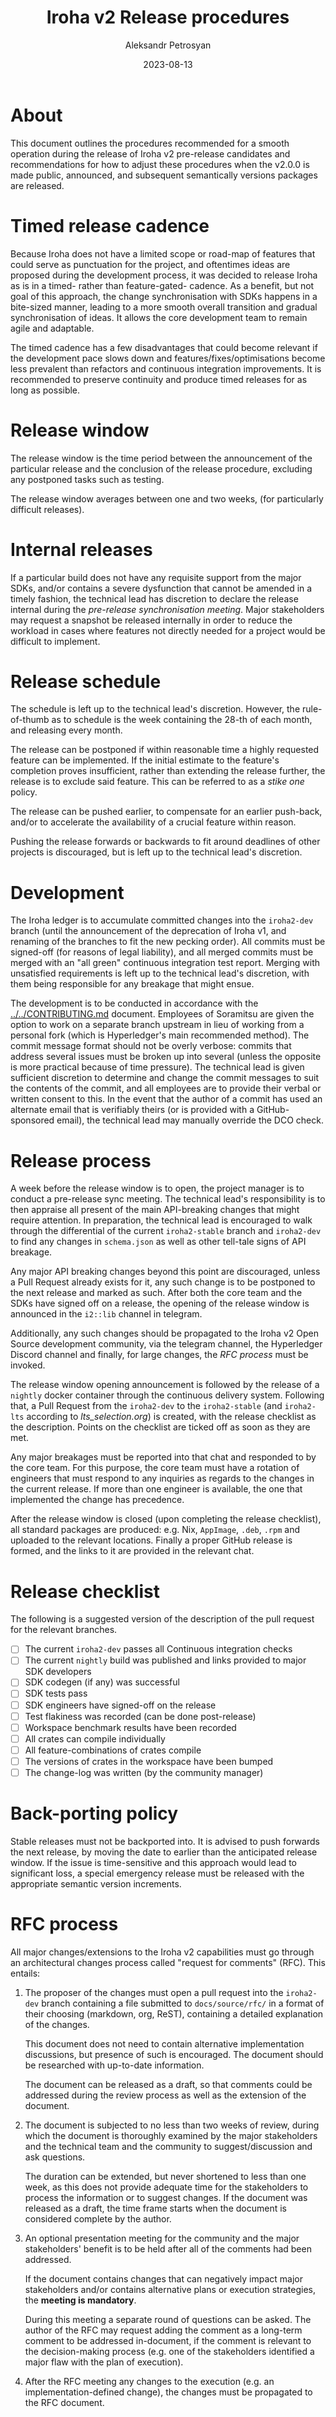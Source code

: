#+TITLE: Iroha v2 Release procedures
#+AUTHOR: Aleksandr Petrosyan
#+DATE: 2023-08-13
* About

This document outlines the procedures recommended for a smooth
operation during the release of Iroha v2 pre-release candidates and
recommendations for how to adjust these procedures when the v2.0.0 is
made public, announced, and subsequent semantically versions packages
are released.


* Timed release cadence

Because Iroha does not have a limited scope or road-map of features
that could serve as punctuation for the project, and oftentimes ideas
are proposed during the development process, it was decided to release
Iroha as is in a timed- rather than feature-gated- cadence. As a
benefit, but not goal of this approach, the change synchronisation
with SDKs happens in a bite-sized manner, leading to a more smooth
overall transition and gradual synchronisation of ideas. It allows the
core development team to remain agile and adaptable.

The timed cadence has a few disadvantages that could become relevant
if the development pace slows down and features/fixes/optimisations
become less prevalent than refactors and continuous integration
improvements.  It is recommended to preserve continuity and produce
timed releases for as long as possible. 

* Release window

The release window is the time period between the announcement of the
particular release and the conclusion of the release procedure,
excluding any postponed tasks such as testing.

The release window averages between one and two weeks, (for
particularly difficult releases).

* Internal releases

If a particular build does not have any requisite support from the
major SDKs, and/or contains a severe dysfunction that cannot be
amended in a timely fashion, the technical lead has discretion to
declare the release internal during the [[*Release process][pre-release synchronisation
meeting]].  Major stakeholders may request a snapshot be released
internally in order to reduce the workload in cases where features not
directly needed for a project would be difficult to implement. 

* Release schedule

The schedule is left up to the technical lead's discretion. However,
the rule-of-thumb as to schedule is the week containing the 28-th of
each month, and releasing every month.

The release can be postponed if within reasonable time a highly
requested feature can be implemented. If the initial estimate to the
feature's completion proves insufficient, rather than extending the
release further, the release is to exclude said feature. This can be
referred to as a /stike one/ policy.

The release can be pushed earlier, to compensate for an earlier
push-back, and/or to accelerate the availability of a crucial feature
within reason.

Pushing the release forwards or backwards to fit around deadlines of
other projects is discouraged, but is left up to the technical lead's
discretion.

* Development

The Iroha ledger is to accumulate committed changes into the
=iroha2-dev= branch (until the announcement of the deprecation of
Iroha v1, and renaming of the branches to fit the new pecking
order). All commits must be signed-off (for reasons of legal
liability), and all merged commits must be merged with an "all green"
continuous integration test report. Merging with unsatisfied
requirements is left up to the technical lead's discretion, with them
being responsible for any breakage that might ensue.

The development is to be conducted in accordance with the
[[../../CONTRIBUTING.md]] document. Employees of Soramitsu are given the
option to work on a separate branch upstream in lieu of working from a
personal fork (which is Hyperledger's main recommended method). The
commit message format should not be overly verbose: commits that
address several issues must be broken up into several (unless the
opposite is more practical because of time pressure). The technical
lead is given sufficient discretion to determine and change the commit
messages to suit the contents of the commit, and all employees are to
provide their verbal or written consent to this. In the event that the
author of a commit has used an alternate email that is verifiably
theirs (or is provided with a GitHub-sponsored email), the technical
lead may manually override the DCO check.

* Release process

A week before the release window is to open, the project manager is to
conduct a pre-release sync meeting. The technical lead's
responsibility is to then appraise all present of the main
API-breaking changes that might require attention. In preparation, the
technical lead is encouraged to walk through the differential of the
current =iroha2-stable= branch and =iroha2-dev= to find any changes in
=schema.json= as well as other tell-tale signs of API breakage.

Any major API breaking changes beyond this point are discouraged,
unless a Pull Request already exists for it, any such change is to be
postponed to the next release and marked as such. After both the core
team and the SDKs have signed off on a release, the opening of the
release window is announced in the =i2::lib= channel in telegram.

Additionally, any such changes should be propagated to the Iroha v2
Open Source development community, via the telegram channel, the
Hyperledger Discord channel and finally, for large changes, the [[*RFC process][RFC
process]] must be invoked. 

The release window opening announcement is followed by the release of
a =nightly= docker container through the continuous delivery
system. Following that, a Pull Request from the =iroha2-dev= to the
=iroha2-stable= (and =iroha2-lts= according to [[lts_selection.org]]) is
created, with the release checklist as the description. Points on the
checklist are ticked off as soon as they are met.

Any major breakages must be reported into that chat and responded to
by the core team. For this purpose, the core team must have a rotation
of engineers that must respond to any inquiries as regards to the
changes in the current release. If more than one engineer is
available, the one that implemented the change has precedence.

After the release window is closed (upon completing the release
checklist), all standard packages are produced: e.g. Nix, =AppImage=,
=.deb=, =.rpm= and uploaded to the relevant locations. Finally a
proper GitHub release is formed, and the links to it are provided in
the relevant chat.

* Release checklist
The following is a suggested version of the description of the pull
request for the relevant branches.

- [ ] The current =iroha2-dev= passes all Continuous integration
  checks
- [ ] The current =nightly= build was published and links provided to
  major SDK developers
- [ ] SDK codegen (if any) was successful
- [ ] SDK tests pass
- [ ] SDK engineers have signed-off on the release
- [ ] Test flakiness was recorded (can be done post-release)
- [ ] Workspace benchmark results have been recorded
- [ ] All crates can compile individually
- [ ] All feature-combinations of crates compile
- [ ] The versions of crates in the workspace have been bumped
- [ ] The change-log was written (by the community manager)

* Back-porting policy

Stable releases must not be backported into. It is advised to push
forwards the next release, by moving the date to earlier than the
anticipated release window. If the issue is time-sensitive and this
approach would lead to significant loss, a special emergency release
must be released with the appropriate semantic version increments.

* RFC process

All major changes/extensions to the Iroha v2 capabilities must go
through an architectural changes process called "request for comments"
(RFC).  This entails:

1. The proposer of the changes must open a pull request into the
   =iroha2-dev= branch containing a file submitted to
   =docs/source/rfc/= in a format of their choosing (markdown, org,
   ReST), containing a detailed explanation of the changes.

   This document does not need to contain alternative implementation
   discussions, but presence of such is encouraged.  The document
   should be researched with up-to-date information.

   The document can be released as a draft, so that comments could be
   addressed during the review process as well as the extension of the
   document. 

2. The document is subjected to no less than two weeks of review,
   during which the document is thoroughly examined by the major
   stakeholders and the technical team and the community to
   suggest/discussion and ask questions.

   The duration can be extended, but never shortened to less than one
   week, as this does not provide adequate time for the stakeholders
   to process the information or to suggest changes.  If the document
   was released as a draft, the time frame starts when the document is
   considered complete by the author.

3. An optional presentation meeting for the community and the major
   stakeholders' benefit is to be held after all of the comments had
   been addressed.

   If the document contains changes that can negatively impact major
   stakeholders and/or contains alternative plans or execution
   strategies, the *meeting is mandatory*.

   During this meeting a separate round of questions can be asked.
   The author of the RFC may request adding the comment as a long-term
   comment to be addressed in-document, if the comment is relevant to
   the decision-making process (e.g. one of the stakeholders
   identified a major flaw with the plan of execution).

4. After the RFC meeting any changes to the execution (e.g. an
   implementation-defined change), the changes must be propagated to
   the RFC document. 
